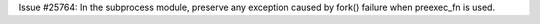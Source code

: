 Issue #25764: In the subprocess module, preserve any exception caused by
fork() failure when preexec_fn is used.
